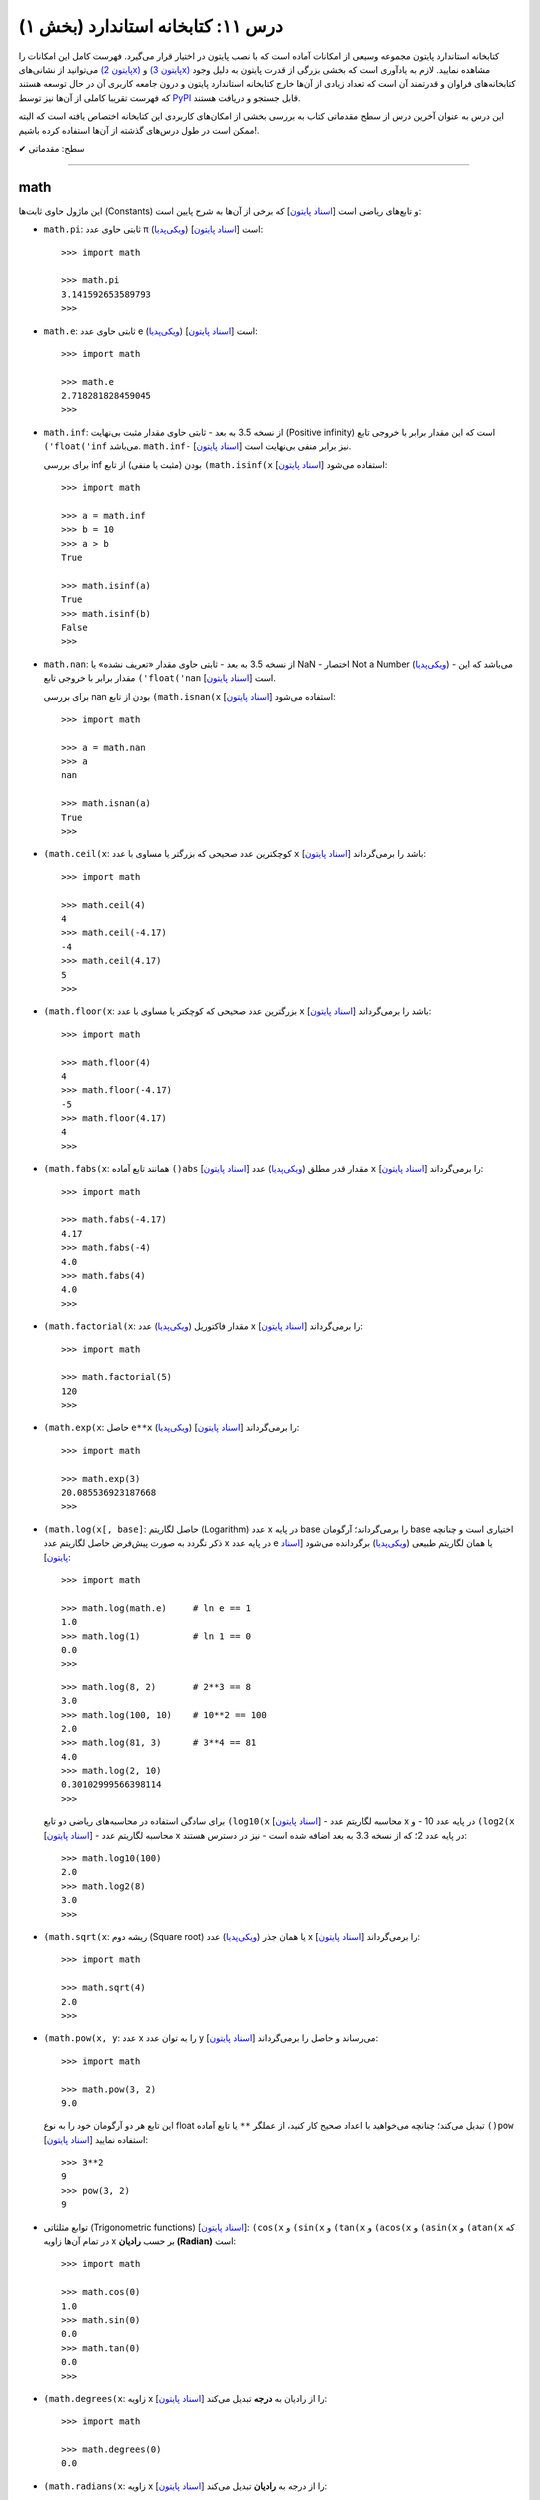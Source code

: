 .. role:: emoji-size

.. meta::
   :description: کتاب آنلاین و آزاد آموزش زبان برنامه‌نویسی پایتون به فارسی - درس یازدهم کتابخانه استاندارد
   :keywords:  آموزش, آموزش پایتون, آموزش برنامه نویسی, پایتون, انواع شی, انواع داده, پایتون


درس ۱۱: کتابخانه استاندارد (بخش ۱)
====================================

کتابخانه استاندارد پایتون مجموعه‌ وسیعی از امکانات آماده است که با نصب پایتون در اختیار قرار می‌گیرد. فهرست کامل این امکانات را می‌توانید از نشانی‌های `(پایتون 2x) <https://docs.python.org/2/library/>`_  و `(پایتون 3x) <https://docs.python.org/3/library/>`_ مشاهده نمایید. لازم به یادآوری است که بخشی بزرگی از قدرت پایتون به دلیل وجود کتابخانه‌های فراوان و قدرتمند آن است که تعداد زیادی از آن‌ها خارج کتابخانه استاندارد پایتون و درون جامعه کاربری آن در حال توسعه هستند که فهرست تقریبا کاملی از آن‌ها نیز توسط `PyPI <https://pypi.python.org/pypi>`_ قابل جستجو و دریافت هستند.

این درس به عنوان آخرین درس از سطح مقدماتی کتاب به بررسی بخشی از امکان‌های کاربردی این کتابخانه اختصاص یافته است که البته ممکن است در طول درس‌های گذشته از آن‌ها استفاده کرده باشیم!.






:emoji-size:`✔` سطح: مقدماتی

----


math
------
این ماژول حاوی ثابت‌ها (Constants) و تابع‌های ریاضی است [`اسناد پایتون <https://docs.python.org/3/library/math.html>`__] که برخی از آن‌ها به شرح پایین است:

* ``math.pi``: ثابتی حاوی عدد π (`ویکی‌پدیا <https://en.wikipedia.org/wiki/Pi>`__) است [`اسناد پایتون <http://docs.python.org/3/library/math.html#math.pi>`__]::

    >>> import math

    >>> math.pi
    3.141592653589793
    >>> 

* ``math.e``: ثابتی حاوی عدد e (`ویکی‌پدیا <https://en.wikipedia.org/wiki/E_(mathematical_constant)>`__) است [`اسناد پایتون <http://docs.python.org/3/library/math.html#math.e>`__]::

    >>> import math

    >>> math.e
    2.718281828459045
    >>> 

* ``math.inf``: از نسخه 3.5 به بعد - ثابتی حاوی مقدار مثبت بی‌نهایت (Positive infinity) است که این مقدار برابر با خروجی تابع ``('float('inf`` می‌باشد. ``math.inf-`` نیز برابر منفی بی‌نهایت است [`اسناد پایتون <https://docs.python.org/3/library/math.html#math.inf>`__].

  برای بررسی inf بودن (مثبت یا منفی) از تابع ``(math.isinf(x`` [`اسناد پایتون <http://docs.python.org/3/library/math.html#math.isinf>`__] استفاده می‌شود::

      >>> import math

      >>> a = math.inf
      >>> b = 10
      >>> a > b
      True

      >>> math.isinf(a)
      True
      >>> math.isinf(b)
      False
      >>> 

* ``math.nan``: از نسخه 3.5 به بعد - ثابتی حاوی مقدار «تعریف نشده» یا NaN - اختصار Not a Number (`ویکی‌پدیا <https://en.wikipedia.org/wiki/NaN>`__) - می‌باشد که این مقدار برابر با خروجی تابع ``('float('nan`` است [`اسناد پایتون <https://docs.python.org/3/library/math.html#math.nan>`__].

  برای بررسی nan بودن از تابع ``(math.isnan(x`` [`اسناد پایتون <http://docs.python.org/3/library/math.html#math.isnan>`__] استفاده می‌شود::

      >>> import math

      >>> a = math.nan
      >>> a
      nan

      >>> math.isnan(a)
      True
      >>>


* ``(math.ceil(x``: کوچکترین عدد صحیحی که بزرگتر یا مساوی با عدد ``x`` باشد را برمی‌گرداند [`اسناد پایتون <https://docs.python.org/3/library/math.html#math.ceil>`__]::

    >>> import math

    >>> math.ceil(4)
    4
    >>> math.ceil(-4.17)
    -4
    >>> math.ceil(4.17)
    5
    >>> 

* ``(math.floor(x``: بزرگترین عدد صحیحی که کوچکتر یا مساوی با عدد ``x`` باشد را برمی‌گرداند [`اسناد پایتون <https://docs.python.org/3/library/math.html#math.floor>`__]::

    >>> import math

    >>> math.floor(4)
    4
    >>> math.floor(-4.17)
    -5
    >>> math.floor(4.17)
    4
    >>> 

* ``(math.fabs(x``: همانند تابع آماده ``()abs`` [`اسناد پایتون <http://docs.python.org/3/library/functions.html#abs>`__] مقدار قدر مطلق (`ویکی‌پدیا <https://en.wikipedia.org/wiki/Absolute_value>`__) عدد ``x`` را برمی‌گرداند [`اسناد پایتون <https://docs.python.org/3/library/math.html#math.fabs>`__]::

    >>> import math

    >>> math.fabs(-4.17)
    4.17
    >>> math.fabs(-4)
    4.0
    >>> math.fabs(4)
    4.0
    >>> 

* ``(math.factorial(x``: مقدار فاکتوریل (`ویکی‌پدیا <https://en.wikipedia.org/wiki/Factorial>`__) عدد x را برمی‌گرداند [`اسناد پایتون <http://docs.python.org/3/library/math.html#math.factorial>`__]::

    >>> import math

    >>> math.factorial(5)
    120
    >>>

* ``(math.exp(x``: حاصل ``e**x`` (`ویکی‌پدیا <https://en.wikipedia.org/wiki/Exponential_function>`__) را برمی‌گرداند [`اسناد پایتون <http://docs.python.org/3/library/math.html#math.exp>`__]::

    >>> import math

    >>> math.exp(3)
    20.085536923187668
    >>> 

* ``(math.log(x[, base]``: حاصل لگاریتم (Logarithm) عدد x در پایه base را برمی‌گرداند؛ آرگومان base اختیاری است و چنانچه ذکر نگردد به صورت پیش‌فرض حاصل لگاریتم عدد x در پایه عدد e یا همان لگاریتم طبیعی (`ویکی‌پدیا <https://en.wikipedia.org/wiki/Natural_logarithm>`__) برگردانده می‌شود [`اسناد پایتون <http://docs.python.org/3/library/math.html#math.log>`__]::

    >>> import math

    >>> math.log(math.e)     # ln e == 1
    1.0
    >>> math.log(1)          # ln 1 == 0
    0.0
    >>>

  ::
      
      >>> math.log(8, 2)       # 2**3 == 8
      3.0
      >>> math.log(100, 10)    # 10**2 == 100
      2.0
      >>> math.log(81, 3)      # 3**4 == 81
      4.0
      >>> math.log(2, 10)
      0.30102999566398114
      >>> 

  برای سادگی استفاده در محاسبه‌های ریاضی دو تابع ``(log10(x`` [`اسناد پایتون <http://docs.python.org/3/library/math.html#math.log10>`__] - محاسبه لگاریتم عدد x در پایه عدد 10 - و ``(log2(x`` [`اسناد پایتون <http://docs.python.org/3/library/math.html#math.log2>`__] - محاسبه لگاریتم عدد x در پایه عدد 2؛ که از نسخه 3.3 به بعد اضافه شده است - نیز در دسترس هستند::

      >>> math.log10(100)
      2.0
      >>> math.log2(8)
      3.0
      >>> 


* ``(math.sqrt(x``:  ریشه دوم (Square root) یا همان جذر (`ویکی‌پدیا <https://en.wikipedia.org/wiki/Square_root>`__)‌ عدد x را برمی‌گرداند [`اسناد پایتون <http://docs.python.org/3/library/math.html#math.sqrt>`__]::


    >>> import math

    >>> math.sqrt(4)
    2.0
    >>>

* ``(math.pow(x, y``: عدد x را به توان عدد y می‌رساند و حاصل را برمی‌گرداند [`اسناد پایتون <http://docs.python.org/3/library/math.html#math.pow>`__]::

    >>> import math

    >>> math.pow(3, 2)
    9.0

  این تابع هر دو آرگومان خود را به نوع float تبدیل می‌کند؛ چنانچه می‌خواهید با اعداد صحیح کار کنید، از عملگر ``**`` یا تابع آماده ``()pow`` [`اسناد پایتون <http://docs.python.org/3/library/functions.html#pow>`__] استفاده نمایید::

    >>> 3**2
    9
    >>> pow(3, 2)
    9


* توابع مثلثاتی (Trigonometric functions) [`اسناد پایتون <http://docs.python.org/3/library/math.html#trigonometric-functions>`__]:  ``(cos(x`` و ``(sin(x`` و ``(tan(x`` و ``(acos(x`` و ``(asin(x`` و ``(atan(x`` که در تمام آن‌ها زاویه x بر حسب **رادیان (Radian)** است::

    >>> import math

    >>> math.cos(0)
    1.0
    >>> math.sin(0)
    0.0
    >>> math.tan(0)
    0.0
    >>> 

* ``(math.degrees(x``: زاویه x را از رادیان به **درجه** تبدیل می‌کند [`اسناد پایتون <http://docs.python.org/3/library/math.html#math.degrees>`__]::

    >>> import math

    >>> math.degrees(0)
    0.0

* ``(math.radians(x``: زاویه x را از درجه به **رادیان** تبدیل می‌کند [`اسناد پایتون <http://docs.python.org/3/library/math.html#math.radians>`__]::

    >>> import math

    >>> math.degrees(0)
    0.0
    >>> math.radians(30)
    0.5235987755982988

  ::

      >>> math.sin(math.radians(90))
      1.0

* توابع هذلولی (Hyperbolic functions) [`اسناد پایتون <http://docs.python.org/3/library/math.html#hyperbolic-function>`__]:  ``(cosh(x`` و ``(sinh(x`` و ``(tanh(x`` و ``(acosh(x`` و ``(asinh(x`` و ``(atanh(x``.


os
-----
این ماژول امکان استفاده از برخی قابلیت‌های وابسته به سیستم عامل را فراهم می‌آورد؛ مانند گرفتن مسیر دایرکتوری برنامه [`اسناد پایتون <http://docs.python.org/3/library/os.html>`_]. برخی از تابع‌های موجود در این ماژول به شرح پایین است:

* ``os.environ``: یک شی از نوع نگاشت - مانند نوع دیکشنری [به درس هشتم رجوع شود] - است که حاوی متغیرهای محیطی سیستم عامل می‌باشد [`اسناد پایتون <http://docs.python.org/3/library/os.html#os.environ>`__]

  باید توجه داشت که مقدار این دستور متناسب با لحظه‌ای از سیستم عامل است که ماژول ``os`` به اسکریپت import شده است و شامل متغیرهایی که پس از این لحظه ایجاد شده باشند نمی‌شود.

  ::


    >>> # Python 3.x, GNU/Linux

    >>> import os
    >>> os.environ
    environ({'LOGNAME': 'saeid', 'PWD': '/home/saeid', '_': '/usr/bin/python3', 'LANG': 'en_US.UTF-8', 'PATH': '/usr/local/sbin:/usr/local/bin:/usr/bin', 'ZSH': '/home/saeid/.oh-my-zsh'})
    >>> 

  ::

      >>> os.environ['PATH']
      '/usr/local/sbin:/usr/local/bin:/usr/bin'

      >>> os.environ['LANG']
      'en_US.UTF-8'


* ``()os.getcwd``: مسیر دایرکتوری جاری (Current Working Directory)‌ را برمی‌گرداند. خروجی این تابع برابر با دستور ``pwd`` در خط فرمان گنولینوکس یا ``%echo %CD`` در خط فرمان ویندوز می‌باشد. [`اسناد پایتون <http://docs.python.org/3/library/os.html#os.getcwd>`__]::

    # Python 3.x, GNU/Linux

    ~ pwd
    /home/saeid

 ::

    >>> python3 -q 
    >>> import os
    >>> os.getcwd()
    '/home/saeid'
    >>>


* ``(os.chdir(path``: مسیر دایرکتوری جاری را به مسیر آرگومان دریافتی path تغییر می‌دهد. عملکرد این تابع برابر با دستور ``cd`` در خط فرمان‌های گنولینوکس و ویندوز است. [`اسناد پایتون <http://docs.python.org/3/library/os.html#os.chdir>`__]::

    >>> import os

    >>> os.getcwd()
    '/home/saeid'

    >>> os.chdir('/etc')

    >>> os.getcwd()
    '/etc'

* ``(os.listdir(path``: یک شی لیست که شامل محتویات درون دایرکتوری path است را برمی‌گرداند. چنانچه آرگومان path ارسال نشود به صورت پیش‌فرض مسیر دایرکتوری جاری در نظر گرفته می‌شود. [`اسناد پایتون <http://docs.python.org/3/library/os.html#os.listdir>`__] ::

    >>> import os
    >>> os.listdir('/home/saeid/Pictures')
    ['scan0001.jpg', 'smplayer_screenshots', 'GNU.png', 'Wallpapers']


* ``(os.mkdir(path``: یک دایرکتوری که نام کامل آن توسط آرگومان path تعیین شده است را ایجاد می‌کند. در صورتی که این دایرکتوری از قبل موجود باشد یک استثنا ``FileExistsError`` رخ می‌دهد. [`اسناد پایتون <http://docs.python.org/3/library/os.html#os.mkdir>`__]::

    >>> import os
    >>> os.mkdir('dir1')

  در نمونه کد بالا از آنجا که مسیر دایرکتوری ذکر نشده است؛ دایرکتوری dir1 به صورت پبش فرض در مسیر دایرکتوری جاری (که در اینجا: ``/home/saeid/`` است) ایجاد می‌گردد؛ همین امر باعث بروز استثنا با اجرای دستور پایین می‌شود::

      >>> os.mkdir('/home/saeid/dir1')
      Traceback (most recent call last):
        File "<stdin>", line 1, in <module>
      FileExistsError: [Errno 17] File exists: '/home/saeid/dir1'



  ::

    >>> os.mkdir('/home/saeid/Documents/dir2')

  *نمونه کد بالا موجب ایجاد دایرکتوری dir2 درون مسیر دایرکتوری Documents می‌شود.*

  مسیر دایرکتوری می‌بایست به صورت صحیح وارد شود؛ در نمونه کد پایین نیز به همین دلیل که دایرکتوری dir3 وجود ندارد، استثنایی رخ داده است.

  ::

      >>> os.mkdir('/home/saeid/Documents/dir3/dir4')
      Traceback (most recent call last):
        File "<stdin>", line 1, in <module>
      FileNotFoundError: [Errno 2] No such file or directory: '/home/saeid/Documents/dir3/dir4'


* ``(os.makedirs(path``: همانند ``(os.mkdir(path`` است ولی با این تفاوت که تمامی دایرکتوری‌های میانی مورد نیاز را هم ایجاد می‌کند. [`اسناد پایتون <http://docs.python.org/3/library/os.html#os.makedirs>`__]

  *در نمونه کد پایین برای ایجاد دایرکتوری dir5 دایرکتوری‌های dir3 و dir4 - که البته وجود ندارند - نیز ایجاد می‌گردند.*

  ::

    >>> import os
    >>> os.makedirs('/home/saeid/Documents/dir3/dir4/dir5')

* ``(os.rmdir(path``: دایرکتوری مشخص شده توسط آرگومان path را حذف می‌کند. این دایرکتوری می‌بایست خالی باشد در غیر این صورت یک استثنا ``OSError`` رخ می‌دهد. [`اسناد پایتون <http://docs.python.org/3/library/os.html#os.rmdir>`__]


  همچنین برای حذف کامل یک دایرکتوری به همراه تمام محتویات آن می‌توانید از تابع ``(rmtree(path`` درون ماژول ``shutil`` [`اسناد پایتون <http://docs.python.org/3/library/shutil.html#shutil.rmtree>`__] استفاده نمایید::

    >>> import shutil
    >>> shutil.rmtree("/home/saeid/Documents/dir1")


* ``(os.removedirs(path``: همانند ``(os.rmdir(path`` است ولی با این تفاوت که عملکردی بازگشتی دارد و تا زمانی که خطایی رخ نداده دایرکتوری‌های مشخص شده در آرگومان path را یکی یکی حذف می‌کند. [`اسناد پایتون <http://docs.python.org/3/library/os.html#os.removedirs>`__] ::

    >>> import os
    >>> os.removedirs('/home/dir1/dir2/dir3')

  در نمونه کد بالا ابتدا دایرکتوری dir3 (با مسیر ``'home/dir1/dir2/dir3/'``) حذف می‌شود - البته اگر خالی باشد - و بعد از آن برای حذف دایرکتوری dir2 (با مسیر ``'home/dir1/dir2/'``) تلاش می‌شود که اگر آن‌هم خالی باشد و حذف گردد، روند حذف به همین شکل برای باقی مسیر ادامه می‌یابد.

* ``(os.rename(src, dst``: این تابع برای تغییر نام یک فایل یا دایرکتوری کاربرد دارد. آرگومان ``src`` نام اصلی و آرگومان ``dst`` نیز نام جدید برای فایل یا دایرکتوری مورد نظر می‌باشند [`اسناد پایتون <http://docs.python.org/3/library/os.html#os.rename>`__]::

    >>> import os
    >>> os.getcwd()
    '/home/saeid/Documents/dir'
    >>> os.listdir(os.getcwd())
    ['fontsdir', 'index.html', 'style.css']

    >>> os.rename("fontsdir", "_fonts")

    >>> os.listdir(os.getcwd())
    ['index.html', 'style.css', '_fonts']

  توجه داشته باشید چنانچه فایل یا دایرکتوری موردنظر در مسیری دیگری از مسیر دایرکتوری جاری باشد؛ لازم است نام به شکل کامل (همراه با مسیر) ذکر گردد. همچنین بدیهی است که تغییر مسیر در آرگومان ``dst`` موجب عمل انتقال (Move) می‌شود::

    >>> import os
    >>> os.getcwd()
    '/home/saeid/Documents/dir/dir1'
    >>> os.listdir(os.getcwd())
    ['index.html', 'style.css', '_fonts']

    >>> os.rename("_fonts", "/home/saeid/Documents/dir/dir2/_fonts")

    >>> os.listdir(os.getcwd())
    ['index.html', 'style.css']

    >>> os.chdir('/home/saeid/Documents/dir/dir2')
    >>> os.listdir(os.getcwd())
    ['_fonts']

  در گنولینوکس چنانچه بخواهیم نام فایلی به یک نام از پیش موجود تغییر داده شود؛‌ [در صورتی که کاربر نیز اجازه دسترسی (Permission) لازم را داشته باشد] یک عمل جایگزینی (Replace) صورت می‌گیرد، ولی برای چنین مواقعی در سیستم عامل ویندوز یک خطای ``OSError`` رخ خواهد داد. رویداد این ماجرا در هنگام تغییر نام یک دایرکتوری، باعث بروز خطای ``OSError`` در هر دو سیستم عامل می‌شود.


* ``(os.renames(old, new``: عملکردی مشابه با تابع ``()rename`` دارد با این تفاوت که اگر دایرکتورهای میانی از مسیر آرگومان ``new``، وجود نداشته باشند، آن‌ها را نیز ایجاد می‌کند [`اسناد پایتون <http://docs.python.org/3/library/os.html#os.renames>`__]::

    >>> import os
    >>> os.getcwd()
    '/home/saeid/Documents/dir'
    >>> os.listdir(os.getcwd())
    ['index.html', 'style.css', '_fonts', 'js']

    >>> os.renames("style.css", "css/style.css")

    >>> os.listdir(os.getcwd())
    ['index.html', 'css', '_fonts', 'js']


* ``(os.walk(rootdirpath``: مسیر یک دایرکتوری را به عنوان دایرکتوری ریشه پیمایش می‌کند و مسیر هر دایرکتوری را که می‌بیند به همراه نام دایرکتوری‌ها و فایل‌های درون آن برمی‌گرداند. [`اسناد پایتون <http://docs.python.org/3/library/os.html#os.walk>`__]::

    dir1
    ├── dir2
    │   └── file21
    ├── file11
    └── file12

  ::

      >>> import os

      >>> tuple(os.walk('/home/saeid/Documents/dir1'))
      (('/home/saeid/Documents/dir1', ['dir2'], ['file12', 'file11']), ('/home/saeid/Documents/dir1/dir2', [], ['file21']))


  ::

      >>> import os

      >>> for root, dirs, files in os.walk('/home/saeid/Documents/dir1'):
      ...     print('Found directory: {}'.format(root))
      ...     for filename in files:
      ...         print('\t{}'.format(filename))
      ... 
      Found directory: /home/saeid/Documents/dir1
      	file12
      	file11
      Found directory: /home/saeid/Documents/dir1/dir2
      	file21
      >>> 

  جهت پیمایش دایرکتوری‌ها به صورت پیش‌فرض از بالا (دایرکتوری ریشه) به پایین است که می‌توان با ``False`` قرار دادن آرگومان اختیاری ``topdown`` آن را معکوس نمود::

    >>> for root, dirs, files in os.walk('/home/saeid/Documents/dir1', topdown=False):
    ...     print('Found directory: {}'.format(root))
    ...     for filename in files:
    ...         print('\t{}'.format(filename))
    ... 
    Found directory: /home/saeid/Documents/dir1/dir2
    	file21
    Found directory: /home/saeid/Documents/dir1
    	file12
    	file11
    >>> 





|

----

:emoji-size:`😊` امیدوارم مفید بوده باشه

`لطفا دیدگاه و سوال‌های مرتبط با این درس خود را در کدرز مطرح نمایید. <http://coderz.ir/python-tutorial-standard-library-1/>`_


